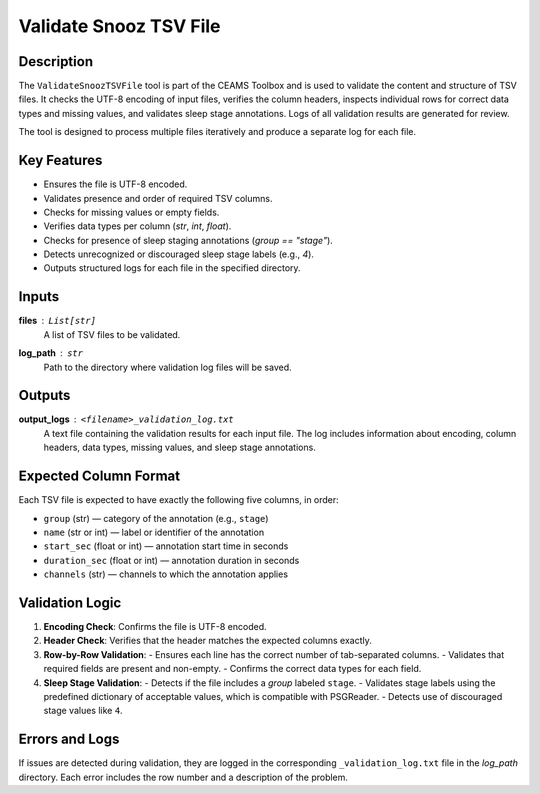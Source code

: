 .. _ValidateSnoozTSVFile:

===============================
Validate Snooz TSV File
===============================

Description
-----------

The ``ValidateSnoozTSVFile`` tool is part of the CEAMS Toolbox and is used to validate the content and structure of TSV files. 
It checks the UTF-8 encoding of input files, verifies the column headers, inspects individual rows for correct data types and missing values,
and validates sleep stage annotations. Logs of all validation results are generated for review.

The tool is designed to process multiple files iteratively and produce a separate log for each file.


Key Features
------------

- Ensures the file is UTF-8 encoded.
- Validates presence and order of required TSV columns.
- Checks for missing values or empty fields.
- Verifies data types per column (`str`, `int`, `float`).
- Checks for presence of sleep staging annotations (`group == "stage"`).
- Detects unrecognized or discouraged sleep stage labels (e.g., `4`).
- Outputs structured logs for each file in the specified directory.



Inputs
------

**files** : ``List[str]``  
    A list of TSV files to be validated.

**log_path** : ``str``  
    Path to the directory where validation log files will be saved.


Outputs
-------

**output_logs** : ``<filename>_validation_log.txt``  
    A text file containing the validation results for each input file.
    The log includes information about encoding, column headers, data types, missing values, and sleep stage annotations.


Expected Column Format
----------------------

Each TSV file is expected to have exactly the following five columns, in order:

- ``group`` (str) — category of the annotation (e.g., ``stage``)
- ``name`` (str or int) — label or identifier of the annotation
- ``start_sec`` (float or int) — annotation start time in seconds
- ``duration_sec`` (float or int) — annotation duration in seconds
- ``channels`` (str) — channels to which the annotation applies


Validation Logic
----------------

1. **Encoding Check**: Confirms the file is UTF-8 encoded.
2. **Header Check**: Verifies that the header matches the expected columns exactly.
3. **Row-by-Row Validation**:
   - Ensures each line has the correct number of tab-separated columns.
   - Validates that required fields are present and non-empty.
   - Confirms the correct data types for each field.
4. **Sleep Stage Validation**:
   - Detects if the file includes a `group` labeled ``stage``.
   - Validates stage labels using the predefined dictionary of acceptable values, which is compatible with PSGReader.
   - Detects use of discouraged stage values like ``4``.


Errors and Logs
---------------

If issues are detected during validation, they are logged in the corresponding ``_validation_log.txt`` file in the `log_path` directory.
Each error includes the row number and a description of the problem.